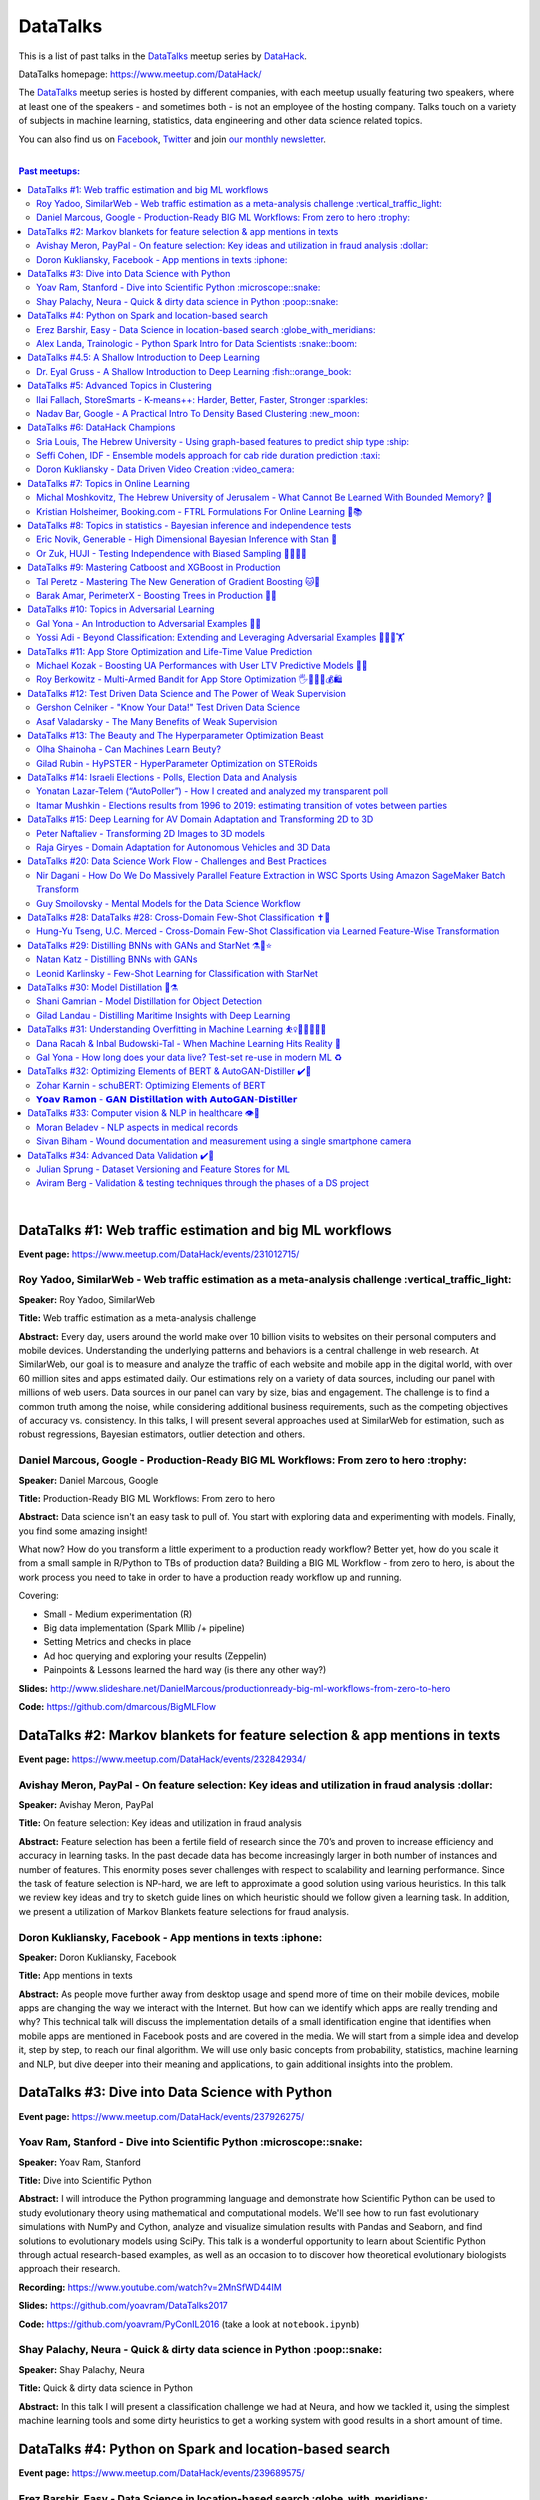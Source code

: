###########
 DataTalks
###########

This is a list of past talks in the `DataTalks
<https://www.meetup.com/DataHack>`_ meetup series by `DataHack
<http://datahack-il.com/>`_.

DataTalks homepage: https://www.meetup.com/DataHack/

The `DataTalks <https://www.meetup.com/DataHack>`_ meetup series is
hosted by different companies, with each meetup usually featuring two
speakers, where at least one of the speakers - and sometimes both - is
not an employee of the hosting company. Talks touch on a variety of
subjects in machine learning, statistics, data engineering and other
data science related topics.

You can also find us on `Facebook
<https://www.facebook.com/datahackil/>`_, `Twitter
<https://twitter.com/DataHackIL/>`_ and join `our monthly newsletter
<https://mailchi.mp/2c67d69eb667/datahack-newsletter>`_.

|

.. contents:: **Past meetups:**

..
   section-numbering:

|

***********************************************************
 DataTalks #1: Web traffic estimation and big ML workflows
***********************************************************

**Event page:** https://www.meetup.com/DataHack/events/231012715/

Roy Yadoo, SimilarWeb - Web traffic estimation as a meta-analysis challenge :vertical_traffic_light:
====================================================================================================

**Speaker:** Roy Yadoo, SimilarWeb

**Title:** Web traffic estimation as a meta-analysis challenge

**Abstract:** Every day, users around the world make over 10 billion
visits to websites on their personal computers and mobile devices.
Understanding the underlying patterns and behaviors is a central
challenge in web research. At SimilarWeb, our goal is to measure and
analyze the traffic of each website and mobile app in the digital world,
with over 60 million sites and apps estimated daily. Our estimations
rely on a variety of data sources, including our panel with millions of
web users. Data sources in our panel can vary by size, bias and
engagement. The challenge is to find a common truth among the noise,
while considering additional business requirements, such as the
competing objectives of accuracy vs. consistency. In this talks, I will
present several approaches used at SimilarWeb for estimation, such as
robust regressions, Bayesian estimators, outlier detection and others.

Daniel Marcous, Google - Production-Ready BIG ML Workflows: From zero to hero :trophy:
======================================================================================

**Speaker:** Daniel Marcous, Google

**Title:** Production-Ready BIG ML Workflows: From zero to hero

**Abstract:** Data science isn't an easy task to pull of. You start with
exploring data and experimenting with models. Finally, you find some
amazing insight!

What now? How do you transform a little experiment to a production ready
workflow? Better yet, how do you scale it from a small sample in
R/Python to TBs of production data? Building a BIG ML Workflow - from
zero to hero, is about the work process you need to take in order to
have a production ready workflow up and running.

Covering:

-  Small - Medium experimentation (R)
-  Big data implementation (Spark Mllib /+ pipeline)
-  Setting Metrics and checks in place
-  Ad hoc querying and exploring your results (Zeppelin)
-  Painpoints & Lessons learned the hard way (is there any other way?)

**Slides:**
http://www.slideshare.net/DanielMarcous/productionready-big-ml-workflows-from-zero-to-hero

**Code:** https://github.com/dmarcous/BigMLFlow

*****************************************************************************
 DataTalks #2: Markov blankets for feature selection & app mentions in texts
*****************************************************************************

**Event page:** https://www.meetup.com/DataHack/events/232842934/

Avishay Meron, PayPal - On feature selection: Key ideas and utilization in fraud analysis :dollar:
==================================================================================================

**Speaker:** Avishay Meron, PayPal

**Title:** On feature selection: Key ideas and utilization in fraud
analysis

**Abstract:** Feature selection has been a fertile field of research
since the 70’s and proven to increase efficiency and accuracy in
learning tasks. In the past decade data has become increasingly larger
in both number of instances and number of features. This enormity poses
sever challenges with respect to scalability and learning performance.
Since the task of feature selection is NP-hard, we are left to
approximate a good solution using various heuristics. In this talk we
review key ideas and try to sketch guide lines on which heuristic should
we follow given a learning task. In addition, we present a utilization
of Markov Blankets feature selections for fraud analysis.

Doron Kukliansky, Facebook - App mentions in texts :iphone:
===========================================================

**Speaker:** Doron Kukliansky, Facebook

**Title:** App mentions in texts

**Abstract:** As people move further away from desktop usage and spend
more of time on their mobile devices, mobile apps are changing the way
we interact with the Internet. But how can we identify which apps are
really trending and why? This technical talk will discuss the
implementation details of a small identification engine that identifies
when mobile apps are mentioned in Facebook posts and are covered in the
media. We will start from a simple idea and develop it, step by step, to
reach our final algorithm. We will use only basic concepts from
probability, statistics, machine learning and NLP, but dive deeper into
their meaning and applications, to gain additional insights into the
problem.

**************************************************
 DataTalks #3: Dive into Data Science with Python
**************************************************

**Event page:** https://www.meetup.com/DataHack/events/237926275/

Yoav Ram, Stanford - Dive into Scientific Python :microscope::snake:
====================================================================

**Speaker:** Yoav Ram, Stanford

**Title:** Dive into Scientific Python

**Abstract:** I will introduce the Python programming language and
demonstrate how Scientific Python can be used to study evolutionary
theory using mathematical and computational models. We'll see how to run
fast evolutionary simulations with NumPy and Cython, analyze and
visualize simulation results with Pandas and Seaborn, and find solutions
to evolutionary models using SciPy. This talk is a wonderful opportunity
to learn about Scientific Python through actual research-based examples,
as well as an occasion to to discover how theoretical evolutionary
biologists approach their research.

**Recording:** https://www.youtube.com/watch?v=2MnSfWD44IM

**Slides:** https://github.com/yoavram/DataTalks2017

**Code:** https://github.com/yoavram/PyConIL2016 (take a look at
``notebook.ipynb``)

Shay Palachy, Neura - Quick & dirty data science in Python :poop::snake:
========================================================================

**Speaker:** Shay Palachy, Neura

**Title:** Quick & dirty data science in Python

**Abstract:** In this talk I will present a classification challenge we
had at Neura, and how we tackled it, using the simplest machine learning
tools and some dirty heuristics to get a working system with good
results in a short amount of time.

*********************************************************
 DataTalks #4: Python on Spark and location-based search
*********************************************************

**Event page:** https://www.meetup.com/DataHack/events/239689575/

Erez Barshir, Easy - Data Science in location-based search :globe_with_meridians:
=================================================================================

**Speaker:** Erez Barshir, Easy

**Title:** Data Science in location-based search

**Abstract:** Local businesses are changing fast. In Israel alone, every
two or three minutes some local business changes substantially
(open/close/changes location). This means that keeping a dataset of
local businesses up-to-date manually is a costly and non-scalable
operation. One important aspect of this problem is trying to determine
whether a local business is permanently closed. We will examine a data
science-based approach to this problem and try to answer some related
and more nuanced questions. We will see some of Easy's engineering, real
data and code and general approach to such issues.

Alex Landa, Trainologic - Python Spark Intro for Data Scientists :snake::boom:
==============================================================================

**Speaker:** Alex Landa, Trainologic

**Title:** Python Spark Intro for Data Scientists

**Abstract:** As a data scientist you need to know how to handle large
data sets, how to clean them, analyze them and get conclusions from
them. Spark is a mandatory tool for that - a distributed computation
engine that enables you to run map-reduce tasks using a friendly Python
(and Scala) API. After this talk you will understand what Spark is and
how to start using it. We will cover Spark architecture and workflow,
understand the usage of RDD and DataFrame APIs and see some hands-on
examples.

**Slides and code:**
http://trainologic.com/python-spark-intro-data-scientists-2/

*********************************************************
 DataTalks #4.5: A Shallow Introduction to Deep Learning
*********************************************************

**Event page:** https://www.meetup.com/DataHack/events/239977617/

Dr. Eyal Gruss - A Shallow Introduction to Deep Learning :fish::orange_book:
============================================================================

**Speaker:** Dr. Eyal Gruss

**Title:** A Shallow Introduction to Deep Learning

**Abstract:** We've partnered with Dr. Eyal Gruss for an introductory
lecture to deep learning, in which he will cover the latest innovations
in Computer Vistion, NLP and other fields. *Note: Unlike most of our
meetups, this is an introductory lecture. It DOES NOT require previous
knowledge. It is not recommended for people with background in deep
learning, but highly recommended for people looking to get into the
field or get an idea of what it's about.*

**Slides:** http://bit.ly/introduction-deep-learning

*********************************************
 DataTalks #5: Advanced Topics in Clustering
*********************************************

**Event page:** https://www.meetup.com/DataHack/events/242507384/

Ilai Fallach, StoreSmarts - K-means++: Harder, Better, Faster, Stronger :sparkles:
==================================================================================

**Speaker:** Ilai Fallach, StoreSmarts

**Title:** K-means++: Harder, Better, Faster, Stronger

**Abstract:** In this talk I will give an overview of center-based
clustering methods, starting from the well known k-center and k-means
methods. These will give the motivation for the k-means++ method, which
extends k-means by making the random initialization of data points more
intelligent. We will show guarantees on convergence and approximation of
the algorithm, and go through the actual proofs.

**Slides:**
https://github.com/DataHackIL/DataTalks/blob/master/DataTalks_5/clustering-intro-center-based.pdf

Nadav Bar, Google - A Practical Intro To Density Based Clustering :new_moon:
============================================================================

**Speaker:** Nadav Bar, Google

**Title:** A Practical Intro To Density Based Clustering

**Abstract:** Although they have received less attention compared to
Centroid-based clustering methods, such as k-means, density based
clustering methods offer some very appealing features for their users,
including the ability to discover the number of clusters automatically,
as well as the detection of clusters of different shapes and sizes. In
this talk, I will present several density-based clustering methods,
starting from the classic DBSCAN method, and moving forward to newer and
more advanced methods. As part of the talk, we will walk through each
algorithm’s inner workings, and we will also see live code examples for
each of the clustering methods.

**Slides:**
https://github.com/DataHackIL/DataTalks/blob/master/DataTalks_5/density_clustering_datahack_meetup.pdf
**Code:** https://github.com/nadavbar/density-based-clustering

**********************************
 DataTalks #6: DataHack Champions
**********************************

Our sixth meetup was hosted by Taboola, and featured cool past projects
done in DataHack.

**Event page:** https://www.meetup.com/DataHack/events/242508298/

Sria Louis, The Hebrew University - Using graph-based features to predict ship type :ship:
==========================================================================================

**Speaker:** Sraia Louis, The Hebrew University of Jerusalem

**Title:** Using graphs to predict ship type according to ship behavior

**Abstract:** Given the behavior of ships such as port visits and
ship-to-ship meetings - we are trying to categorize ship type based on
ship behavior: oil, container, fishing etc. In this talk we will discuss
how engineering new features based on the graph that a ship spans can
capture a ship's behavior and thus improve classification accuracy. We
will present the problem, the mathematical tools and some intuition -
and for the fun we will conclude with failure points (and possible
solutions).

**Video:** https://www.youtube.com/watch?v=xk3Z0zgbS4I

**Slides:**
https://github.com/DataHackIL/DataTalks/blob/master/DataTalks_6/DataTalks_6_Sea_snails.pdf

Seffi Cohen, IDF - Ensemble models approach for cab ride duration prediction :taxi:
===================================================================================

**Speaker:** Seffi Cohen, Chief Data Scientist, IDF

**Title:** A model ensemble approach for cab ride duration prediction

**Abstract:** In this talk I'll share how we attempted to predict a cab
ride duration using various generated features and models, and how we
settled on a model ensemble approach to utilize the advantages of
different models and used it to win the Final challenge of DataHack
2016. I will also talk about ensemble methods, how to choose a model
that will give good results in a short amount of time and how to
engineer and choose good features. Finally, I will share lessons learned
from multiple kaggle competitions and being part of winning teams in
DataHack for two years in a row.

**Video:** https://www.youtube.com/watch?v=8d_9n10s3SQ

**Slides:**
https://github.com/DataHackIL/DataTalks/blob/master/DataTalks_6/datatalks_6-eta_prediction_challenge.pdf

Doron Kukliansky - Data Driven Video Creation :video_camera:
============================================================

**Speaker:** Doron Kukliansky

**Title:** Data Driven Video Creation

**Abstract:** In this talk we will discuss our DataHack project in which
we attempted to generate new episodes of The Simpsons, using data
science tool. We will see the general approach, the data we had, but
more importantly, the data we did not have and how we compensated for
it. We will also deep dive into two technical problems we encountered
during the project and are of general interest:

-  The first is speaker recognition, for which we'll discuss the MFCC
   features and how they can be used for classification.
-  The second is semantic sentence similarity, for which we'll discuss
   the Word Mover's Distance, it's origin and usage.

*(prior familiarity with The Simpsons isn't necessary but is an
advantage)*

**Video:** https://www.youtube.com/watch?v=GwKq3pHkNc0

**Slides:**
https://github.com/DataHackIL/DataTalks/blob/master/DataTalks_6/DataTalks_6-SimPhony.pdf

*****************************************
 DataTalks #7: Topics in Online Learning
*****************************************

Our seventh meetup was hosted by Booking.com, and was focused on online
learning.

**Event page:** https://www.meetup.com/DataHack/events/248628019/

Michal Moshkovitz, The Hebrew University of Jerusalem - What Cannot Be Learned With Bounded Memory? 💾
======================================================================================================

**Speaker:** Michal Moshkovitz, The Hebrew University of Jerusalem

**Title:** What Cannot Be Learned With Bounded Memory?

**Abstract:** How does computational online learning change when one
cannot store all the examples one sees in memory? This question has seen
a burst of interest in the past couple of years, leading to the
surprising theorem that there exist simple concepts (parities) that
require an extraordinary amount of time to learn unless one has quite a
lot of memory. In this work we show that in fact most concepts cannot be
learned without sufficient memory. This subsumes the aforementioned
theorem and implies similar results for other concepts of interest. The
new results follow from a general combinatorial framework that we
developed to prove lower bounds for space bounded learning.

**About the speaker:** Michal Moshkovitz is a Ph.D. student at The
Edmond & Lily Safra Center for Brain Sciences at The Hebrew University
of Jerusalem, Israel. She is researching machine learning inspired by
neuroscience and aided by tools from theoretical computer science and
combinatorics.

**Slides:**
https://github.com/DataHackIL/DataTalks/blob/master/DataTalks_7/DataTalks7-Michal_Moshkovitz-What_Cannot_Be_Learned_With_Bounded_Memory.pdf

Kristian Holsheimer, Booking.com - FTRL Formulations For Online Learning 📱📚
=============================================================================

**Speaker:** Kristian Holsheimer, Booking.com

**Title:** FTRL Formulations For Online Learning

**Abstract:** What do you do when you want to train a machine learning
model on a dataset that doesn't fit in memory? There's been a lot of
attention on scalable machine learning solutions that look very
promising, but require access to a large data cluster. In this talk I'll
present a scalable machine learning solution that works on your own
laptop. In particular, I'll explain how to use online learning as a
scalable technique for (batch) machine learning, with some specific
business applications from Booking.com. I'll also provide some reasoning
and intuition as to why this online learning approach works so well in
settings for which it wasn't originally intended. Along the way, we'll
touch upon an interesting formulation of online learning known as
"Follow The Regularized Leader" (FTRL).

**About the speaker:** Kris is a data scientist at Booking.com with
experience in applied machine learning for advertising and fraud
prevention. Kris' background is in theoretical physics, with a PhD in
string theory from the University of Amsterdam.

**Slides:**
https://github.com/DataHackIL/DataTalks/blob/master/DataTalks_7/DataTalks7-Kristian_Holsheimer-Online_and_out-of-core_learning_with_FTRL.pdf

********************************************************************************
 DataTalks #8: Topics in statistics - Bayesian inference and independence tests
********************************************************************************

Our eigth meetup was hosted by Taboola, and was focused on topics in
statistics.

**Event page:** https://www.meetup.com/DataHack/events/256061145/

Eric Novik, Generable - High Dimensional Bayesian Inference with Stan 🔬
========================================================================

**Speaker:** Eric Novik, Generable

**Title:** High Dimensional Bayesian Inference with Stan

**Abstract:** Big data is everywhere but it takes more than running one
million logistic regressions in parallel to make sense of it. As the
size of datasets increase, we can start modeling the underlying
phenomena with higher and higher precision. As the model complexity
expands, our task of fully characterizing the uncertainty of all the
unknowns becomes exponentially difficult. This problem eluded
statistical computing until recently when we learned how to efficiently
sample from high-dimensional distributions. In this talk, I will
describe the problem posed by Bayesian learning, how it compares to
traditional ML (ML: Machine Learning or Maximum Likelihood), and show
how we use these methods to solve difficult problems clinical research.

**About the speaker:** Eric Novik is an applied statistician and CEO of
Generable. At Generable, Eric is responsible for the strategic
direction, probabilistic modeling, and scope and requirements of the
company's clinical research platform. Prior to Generable, Eric was a
senior data scientist at TIBCO Spotfire where he built statistical
applications for customers in Pharma and Finance sectors. In 2010, Eric
started Risktail, an analytics software company. He has an MA in
Statistics from Columbia University.

**Slides:** TBA

Or Zuk, HUJI - Testing Independence with Biased Sampling 💪👨👨👨
=================================================================

**Speaker:** Or Zuk, The Hebrew University of Jerusalem

**Title:** Testing Independence with Biased Sampling

**Abstract:** Testing for association, or dependency, between pairs of
random variables is a fundamental problem in statistics, and such tests
are performed for many pairs of variables in large scale modern
datasets. In some applications, one needs to test independence of two
random variables X and Y, given observations with known biased sampling.
The biased sampling is formulated using a non-negative weighing function
w(x,y), such that we observe samples from a density proportional to
f_XY(x,y) * w(x,y), and if not dealt with properly, may confound our
tests for dependency in the (unbiased) density f_XY. This problem
generalizes a well known truncation model obtained by taking
w(x,y)=I(x(i) an asymptotic bootstrap-based approach and (ii) an exact
permutation-test with non-uniform sampling of permutations using MCMC.
We show that our test is consistent for important special cases of the
problem, and achieves improved power compared to competing methods.

**About the speaker:** Or Zuk is a faculty member at the department of
statistics at the Hebrew University. He was a visited professor at the
Toyota technical institute in Chicago, did a post doc at Broad institute
and received his Ph.D. in Computer Science and Applied Mathematics from
the Weizmann Institute. His research focuses on statistical and
algorithmic problems arising from genomics applications.

**Slides:** TBA

************************************************************
 DataTalks #9: Mastering Catboost and XGBoost in Production
************************************************************

Our ninth meetup was hosted by PerimeterX, and was focused on gradient
boosted trees.

**Event page:** https://www.meetup.com/DataHack/events/257155216/

Tal Peretz - Mastering The New Generation of Gradient Boosting 🐱🌳
===================================================================

**Speaker:** Tal Peretz

**Title:** Mastering The New Generation of Gradient Boosting

**Abstract:** Gradient Boosted Decision Trees are the hottest ML models
for tabular data. These models have already taken over Kaggle and are
now taking over the industry. In this talk, we are going to explore and
compare XGBoost, LightGBM & the cool kid on the block - Catboost.

**About the speaker:** Tal Peretz is a Data Scientist, Software
Engineer, and a Continuous Learner. You may know him as DataHack 2018
1st prize winner (with his brother). Previously, he founded and lead the
Israeli Air Force Data Science team. Nowadays he is leveraging ML to
fight fraud at simplex.com. Tal also writes for KDnuggets, Towards Data
Science and HackerNoon. You can reach him at talperetz.com

**Video:**
https://www.youtube.com/watch?v=V6nMkUiBdTI&t=0s&index=7&list=PLZYkt7161wELBhCKNMMthhNo61Z2k8xtu

**Slides:** TBA

**More details:**
https://talperetz.github.io/Tal-Peretz/mastering_the_new_generation_of_gradient_boosting/mastering_the_new_generation_of_gradient_boosting.html

Barak Amar, PerimeterX - Boosting Trees in Production 🚀🌳
==========================================================

**Speaker:** Barak Amar, PerimeterX

**Title:** Boosting Trees in Production

**Abstract:** Boosted trees is one of the most useful and common
techniques for predictive modeling, and it is used by many of our
models.

When developing a new model, we go through many iterations of research
and production and thus we had to find a way to effectively propagate
changes from the research to the production pipeline. Generally, we can
classify these changes into one of two types: feature-engineering
changes (i.e. features pre-processing logic) and model topology changes
(e.g. tree depth, number of trees, etc.). Our goal was to achieve a
simple architecture that would allow us to propagate these changes
without the need to write additional production side code.

This presentation will introduce the main solutions and approaches that
are in use by the community today, together with their advantages and
disadvantages. We will also present the actual solution implemented in
our production flow together with some important best-practices learnt
the hard way.

**About the speaker:** Barak Amar is a software architect at PerimeterX.

**Video:**
https://www.youtube.com/watch?v=AVhcVraKXis&index=7&list=PLZYkt7161wELBhCKNMMthhNo61Z2k8xtu

**Slides:**
https://github.com/DataHackIL/DataTalks/blob/master/DataTalks_9/Boosting%20Trees%20in%20Production%20-%20DataTalks%20%239%20Meetup%202019-01-22.pdf

***********************************************
 DataTalks #10: Topics in Adversarial Learning
***********************************************

Our tenth meetup was hosted by Oracle Data Cloud, and was focused on
adversarial learning.

**Event page:** https://www.meetup.com/DataHack/events/258554649/

Gal Yona - An Introduction to Adversarial Examples 🔫📌
=======================================================

**Speaker:** Gal Yona

**Title:** An Introduction to Adversarial Examples

**Abstract:** It has recently been established that neural networks are
extremely vulnerable to adversarial attacks. These are adversarially
chosen inputs, which - despite being almost indistinguishable from
natural data (to a human observer) - can easily fool the network into
wrong (even silly) predictions. What could explain the vulnerability of
DL to such attacks? And most importantly, can networks be trained to
withstand them?

In this talk, I will give a general, high-level introduction to this
exciting field of research. We will emphasize the fact that the current
solutions are in fact a particular instantiation of Adversarial
Learning, a general formulation that can be incredibly useful even
without the threat of real-life adversaries.

**About the speaker:** Gal Yona is a Ph.D. student at the Weizmann
Institute of Science. Her research is focused on the concerns and
implications involved with deploying algorithmic (particularly, machine
learning) tools in high-stakes environments. In particular, she works on
addressing issues of fairness and non-discrimination, interpretability
and robustness from a computational perspective.

**Video:**
https://www.youtube.com/watch?v=Z9D87D_zkOA&list=PLZYkt7161wELBhCKNMMthhNo61Z2k8xtu&index=11&t=10s

**Slides:**
https://github.com/DataHackIL/DataTalks/blob/master/DataTalks_10/DataTalks%2010%20-%20Gal%20Yona%20-%20A%20Brief%20Introduction%20to%20Adversarial%20Examples.pdf

Yossi Adi - Beyond Classification: Extending and Leveraging Adversarial Examples 🤸🏽‍♀️🏋
===============================================================================================

**Speaker:** Yossi Adi

**Title:** Beyond Classification: Extending and Leveraging Adversarial
Examples

**Abstract:** In this talk, I'll focus on three main topics: (i)
generating adversarial examples for structured tasks; (ii) defenses
against adversarial examples and the detection of such; (iii) the use of
adversarial examples for our own good. First, I'll describe Houdini, a
novel flexible approach for generating adversarial examples specifically
tailored for the final measure of performance of the task, considered be
it combinatorial and non-decomposable. I'll demonstrate how Houdini can
be applied to a range of applications such as speech recognition,
speaker verification, pose estimation and semantic segmentation. Next,
in the context of defenses against adversarial examples, I'll present
several approaches for defending against adversarial examples and
detecting adversarial attacks by investigating the network's behavior
only. Lastly, I'll suggest few ideas on how can one use this weakness of
neural networks for his own benefit.

**About the speaker:** Yossi Adi is a Ph.D. candidate at Bar-Ilan
University, in the Machine Learning for Speech and Language Processing
Laboratory under the supervision of Prof. Joseph Keshet. He received an
M.Sc. degree from Bar-Ilan University in 2015. His research spans both
core machine learning methods and their security aspects, concentrating
on speech recognition, speech and audio processing, and sequential
tasks. Mr. Adi is also the drummer and founder of Lucille Crew - an
international groove collective, fusing elements of Hip-Hop, Funk &
Soul.

**Video:** https://youtu.be/42Zt58IqjuY

**Slides:**
https://github.com/DataHackIL/DataTalks/blob/master/DataTalks_10/DataTalks%2010%20-%20Yossi%20Adi%20-%20Beyond%20Classification-%20Extending%20and%20%20Leveraging%20Adversarial%20Examples.pdf

**********************************************************************
 DataTalks #11: App Store Optimization and Life-Time Value Prediction
**********************************************************************

Our eleventh meetup was hosted by Playstudios Israel and StoreMaven, and
explored how two companies are using data science to perform App Store
optimization and Life-Time Value prediction.

**Event page:** https://www.meetup.com/DataHack/events/262090862/

Michael Kozak - Boosting UA Performances with User LTV Predictive Models 💉📱
=============================================================================

**Speaker:** Michael Kozak

**Title:** Boosting UA Performances with User LTV Predictive Models

**Abstract:** Predicting users' Life-Time Value (LTV) is a highly
required demand across the marketing domain. An accurate model yields
better optimization by smartly allocating budget between ad network,
shortening the recoup period and reducing risk in investment. A
challenge in this context is that marketing managers need to know where
the winds blow very early in the business unit's lifetime to make
decisions. Gaming companies encounter yet another challenge as social
games traditionally have low paying rate, which makes the data-set
imbalanced. How can we predict our users' behavior, based solely on
their first few days in the app?

In this talk, I will go through the benefits on building your LTV model
on the user level, what components this LTV model has, how to test your
model performance, and finally, how you can exploit the LTV model into
other domains in your business.

**About the speaker:** Michael Kozak holds a Bachelor's degree in
Industrial Engineering and a Master's degree in Statistics. He focuses
his entire work in the Playstudios' UA team, creating predictive models
to assist the day-to-day UA activity.

**Video:** TBA

**Slides:**
https://github.com/DataHackIL/DataTalks/blob/master/DataTalks_11/Michael%20Kozak%2C%20Playstudios%20-%20Boosting%20UA%20Performance%20with%20User%20LTV%20Predictive%20Models.pdf

Roy Berkowitz - Multi-Armed Bandit for App Store Optimization 🖐🖖👋🔫💰🛍
===========================================================================

**Speaker:** Roy Berkowitz

**Title:** Multi-Armed Bandit for App Store Optimization

**Abstract:** The transition from web to mobile has mobile app
developers faced with numerous challenges in creating sustainable
growth. While on the web all traffic goes through the website, where
tools such as Google Analytics for intelligence and A/B testing through
Optimize, provide many insights, these simply don’t exist for mobile.

With the App Store acting as a gateway, where 100% of users have to pass
through to download an app, your App Store presence is becoming
essentially your new “homepage”, hugely impacting your business success.
Understanding a user’s behavior is what will enable marketers and UA
teams to crack the marketing challenge that comes with the App Store
environment. The key to unlocking this challenge lies in implementing a
solution that creates usable data insights that can then be implemented.

That is the challenge that StoreMaven tackled. By inventing a solution
that enables the market to analyze and test their app store, StoreMaven
is transforming the way top app developers like Facebook, Zynga, Uber,
and Warner Brothers optimize their app’s marketing performance and
answering the question: How do we test our app store to gain insights
that lead us to concrete, easily implemented results. In this talk, I am
going to present how StoreMaven’s proprietary algorithm StoreIQ works to
find the best variation in multi variable testing on the App Store. The
algorithm, based on “Multi-Armed-Bandit” concepts, continuously evolves
using billions of App Store engagement observations to ensure accuracy.

**About the speaker:** As the Director of Data at StoreMaven, Roy
focuses on leveraging data to enable informed decision making and is
passionate about hacking data problems to optimize the mobile growth
world.

**Video:** TBA

**Slides:**
https://github.com/DataHackIL/DataTalks/blob/master/DataTalks_11/StoreIQ%20-%20The%20Multi-Armed%20Bandit%20for%20App%20Store%20Optimization%20by%20StoreMaven.pdf

***************************************************************************
 DataTalks #12: Test Driven Data Science and The Power of Weak Supervision
***************************************************************************

Our 12th meetup was hosted by Check Point and explored how spending more
time with your data can drive the creation of better models -- even with
no supervised signal at all!

**Event page:** https://www.meetup.com/DataHack/events/263386803/

Gershon Celniker - "Know Your Data!" Test Driven Data Science
=============================================================

**Speaker:** Gershon Celniker

**Title:** "Know Your Data!" Test Driven Data Science

**Abstract:** Knowing Your Data is a crucial factor for Machine
learning. We all familiar with the term Garbage in, Garbage out (or GIGO
for short) originated in the statistics and data science fields to
illustrate the fact that the quality of the output received from a ML
model depends greatly on the quality of the information that was input.
If your data is not valid or accurate, your results are worthless.
“Garbage data” can be data that is simply filled with errors, outliers,
missing values and artifacts but it can also be data that doesn't have
any applicability.

The solution is to take out your data trash! by spending less time on
“fit/predict” but spending more time on crunching and validating the
input data to ensure that the right sort of data goes into the model. In
this talk I will tackle this problem of data integrity for Machine
learning purposes. I will go over some highly recommended data-driven
methodologies and best practices to ensure the quality of the training
data for ML modeling. I will present several use-cases from my
experience demonstrating the simplest artifacts in data to the more
complex and promiscuous ones.

**About the speaker:** Gershon Celniker is a Data Science manager at
Check Point, previously a Principal Data Scientist at Verint and Chief
Data Scientist at Wiser. He holds a B.Sc from Technion Institute and a
MSc from Hebrew University in Bioinformatics. Currently his main areas
of research interest lie in the design of ML and NLP algorithms and
their applications in Cybersecurity.

**Video:** TBA

**Slides:** TBA

Asaf Valadarsky - The Many Benefits of Weak Supervision
=======================================================

**Speaker:** Asaf Valadarsky

**Title:** The Many Benefits of Weak Supervision

**Abstract:** Today, running ML workloads have a hidden cost which we
all know too well - the cost of gaining access to (preferably high
quality) tagged data. For a given classification task, if we really
think about it, most of the time we have a heuristic (or several of
those) which usually "hits the mark" most of the time -- doctors have a
fairly good sense about tumors, keywords in website usually indicate
strongly on its content, and hearing a car suddenly break usually means
that there is something wrong on the road. What if we could leverage
these heuristics to create tagged data? and even more so, what if we
could use these heuristics to actually train classifiers without the
need of any tagged data at all?

In this talk I will tell you about a new paradigm called "weak
supervision" (or "data programming"), allowing you to transform
heuristics, in the form of decision functions (be them noisy or even
from external sources), into strong classifiers -- thus accelerating
research, enabling rapid prototyping, and allowing to match the
performance of state-of-the-art models without the need of any tagged
data. Besides classical classification, I will also showcase additional
interesting use-cases, from bootstrapping chatbots to the automatic
design of data-augmentation pipelines.

**About the speaker:** Asaf is currently the lead data-scientist at
otonomo where he spends most of his days extracting meaningful insights
from car data. He holds a PhD in CS from the Hebrew University.

**Video:** TBA

**Slides:**
https://github.com/DataHackIL/DataTalks/blob/master/DataTalks_12/The%20Many%20Benefits%20of%20Weak%20Supervision.pdf

*********************************************************************
 DataTalks #13: The Beauty and The Hyperparameter Optimization Beast
*********************************************************************

Our 13th meetup was hosted by Wix.com and shared the long journey of
discovering an optimal solution for visual beauty evaluation, and gave a
sneak peak into a new and innovative package to tune hyperparameters.

**Event page:** https://www.meetup.com/DataHack/events/264038866/

Olha Shainoha - Can Machines Learn Beuty?
=========================================

**Speaker:** Olha Shainoha

**Title:** Can Machines Learn Beuty?

**Abstract:** How can we objectify beauty? Asking whether an image is
beautiful, or how beautiful it is, will probably revoke different
responses from different individuals. “Beauty is in the eye of the
beholder”, it’s a subjective thing. So, is it possible to teach a
machine to make this decision if we humans fail to agree? My answer is -
yes. In this talk, I’ll share our journey of discovering an optimal
solution for visual beauty evaluation. The transition from Domain
experts to Crowdsourcing, from Likert scale to Pairwise comparison, from
Ranking to Binary labels, and introduce the final framework we developed
based on the acquired knowledge.

**About the speaker:** TBA

**Video:** TBA

**Slides:**
https://github.com/DataHackIL/DataTalks/blob/master/DataTalks_13/Learning_Beauty.pdf

Gilad Rubin - HyPSTER - HyperParameter Optimization on STERoids
===============================================================

**Speaker:** Gilad Rubin

**Title:** HyPSTER - HyperParameter Optimization on STERoids

**Abstract:** You're a good Data Scientist. You know that you need to
work on your data - gathering, exploring, cleaning, processing &
validating it. Often times, the best way to evaluate your work is by
constructing an ML Pipeline and checking how it performs on various
metrics. Since Data Science is in its nature an experimental and
iterative process - we need to ask ourselves: How can we choose a proper
ML Pipeline efficiently to allow for rapid and continuous improvement on
our projects?

What if I told you there was a way to find a simple and accurate ML
Pipeline using just a few lines of code with blazing fast performance?
Well, dream no more.

Introducing HyPSTER - HyperParameter Optimization on STERoids

HyPSTER is a brand new Python package built on top of Optuna (an awesome
Hyperparameter Optimization framework) that helps you find compact and
accurate ML Pipelines while staying light and efficient. HyPSTER uses
state of the art algorithms for sampling hyperparameters (e.g. TPE,
CMA-ES) and pruning unpromising trials (e.g. Asynchronous Successive
Halving), combined with cross-validated early stopping and adaptive
learning rates, all packed up in a simple sklearn API that allows for
automatic Preprocessing pipeline selection and supports your favorite ML
packages (e.g. XGBoost, LightGBM, CatBoost, SGDClassifier) out of the
box. And yes, it supports multi CPU/GPU training.

In this talk, I will try to explain the internals of the package and
demonstrate its power and simplicity using real-world datasets.

**About the speaker:** Gilad is a data-scientist.

**Video:** TBA

**Slides:**
https://github.com/DataHackIL/DataTalks/blob/master/DataTalks_13/HyPSTER.pdf

**********************************************************************
 DataTalks #14: Israeli Elections - Polls, Election Data and Analysis
**********************************************************************

Our 14th meetup was hosted by Oracle Data Cloud and provided an
opportunity to have a glimpse at two fascinating projects which examine
past data from Israeli elections!

**Event page:** https://www.meetup.com/DataHack/events/264102560/

Yonatan Lazar-Telem (“AutoPoller”) - How I created and analyzed my transparent poll
===================================================================================

**Speaker:** Yonatan Lazar-Telem

**Title:** How I created and analyzed my transparent poll

**Abstract:** The results of the “Transparent Poll” and its complete
data, which was gathered with the help of crowdfunding, were published
in April 2019. This data provides a glimpse into the hidden aspects of
the polling industry. In this talk, I will present the findings and the
questions that arise with regard to the polls that are published in the
mainstream media. You are invited to review the “Transparent Poll” data
using this link: http://bit.ly/transpolldata

**About the speaker:** Yonatan Lazar-Telem is a data scientist at
Mobileye and holds an M.Sc in Statistics from the Hebrew University.
Founder of the "AutoPoller" project, which encourages a critical reading
of surveys.

**Video:**
https://www.youtube.com/watch?v=v5W0GDIr-EI&list=PLZYkt7161wELBhCKNMMthhNo61Z2k8xtu&index=16&t=15s

**Links:** https://shkifut.info/2019/03/transparentpolls/
https://www.facebook.com/AutoPoller/

Itamar Mushkin - Elections results from 1996 to 2019: estimating transition of votes between parties
====================================================================================================

**Speaker:** Itamar Mushkin

**Title:** Elections results from 1996 to 2019: estimating transition of
votes between parties

**Abstract:** We can learn from each parliamentary elections cycle which
party gained or lost power (in terms of seats in parliament), but we
cannot directly observe transitions between parties. Nevertheless, using
the complete voting data gathered in each cycle, we can construct a
simple model to answer this and other questions. In this talk, I will
present the underlying model for the transition of votes between
parties, its estimations, and the resulting insights. If time permits, I
will present additional results from a data-driven analysis of the
election outcomes, such as political clusters that emerge from the data.
You are invited to review the elections dataset and kernels using this
link: https://www.kaggle.com/itamarmushkin/israeli-elections-2015-2013

**About the speaker:** Itamar Muskhin is a machine learning developer at
Precognize, and formerly an Operations Research Analyst at the IAF. He
holds a B.Sc and an M.Sc in Physics from the Hebrew University. Likes
wrangling data and talking politics, and finds it very time-saving to do
both at the same time.

**Video:**
https://www.youtube.com/watch?v=CX466Xamlvk&list=PLZYkt7161wELBhCKNMMthhNo61Z2k8xtu&index=17&t=1s

*********************************************************************************
 DataTalks #15: Deep Learning for AV Domain Adaptation and Transforming 2D to 3D
*********************************************************************************

Our 15th meetup was hosted by Innoviz and explored the power of 3D
models - be it in autonomous vehicles or how you can generate such
models from 2D images!

**Event page:** https://www.meetup.com/DataHack/events/264285462/

Peter Naftaliev - Transforming 2D Images to 3D models
=====================================================

**Speaker:** Peter Naftaliev

**Title:** Transforming 2D Images to 3D models

**Abstract:** Technological advances in artificial intelligence allow to
take photos of real life objects and automatically create 3D models out
of them. This is going to change the way a 3D designer works, allowing
for much more efficiency and time saving.

In this talk I will present a new neural network which takes as input a
2D image and automatically a 3D model, using an encoding-decoding
architecture. A ResNet based encoder is trained to encode the image into
a z-vector with inherent 3D features and a decoder which is actually a
boolean classifier is trained to create a 3D model from the z-vector.
The reconstruction can happen in any voxel resolution, without
retraining the network. Also we will discuss some of the challenges with
3D modelling and ML, we will present cool implementations of ML in the
visualization, texture analysis, 3D modeling and other relevant
subjects.

**About the speaker:** BSc statistics and operational research. In his
previous startup – LipSight – Lipreading software to transcribe
voiceless video. Currently runs a ML consultancy and projects group.
Part of his work is around creating technologies for 3D modelling using
machine learning.

Raja Giryes - Domain Adaptation for Autonomous Vehicles and 3D Data
===================================================================

**Speaker:** Raja Giryes

**Title:** Domain Adaptation for Autonomous Vehicles and 3D Data

**Abstract:** In this talk, we will survey recent developments in domain
adaptation and transfer learning for neural networks training. In
particular, we will focus on their usage with 3D and autonomous driving
data, where less annotated data is available and therefore they are of
great importance.

**About the speaker:** Raja Giryes is a senior lecturer in the school of
electrical engineering at Tel Aviv University. His research interests
lie at the intersection between signal and image processing and machine
learning, and in particular, in deep learning, inverse problems, sparse
representations, and signal and image modeling. He serves as a
consultant in various high-tech companies including Innoviz
technologies.

***********************************************************************
 DataTalks #20: Data Science Work Flow - Challenges and Best Practices
***********************************************************************

Our 20th meetup was hosted by Amazon AWS and explored best practices in
data science!

**Event page:** https://www.meetup.com/DataHack/events/267907543/

Nir Dagani - How Do We Do Massively Parallel Feature Extraction in WSC Sports Using Amazon SageMaker Batch Transform
====================================================================================================================

**Speaker:** Nir Dagani, WSC Sports

**Title:** How Do We Do Massively Parallel Feature Extraction in WSC
Sports Using Amazon SageMaker Batch Transform

**Abstract:** WSC Sports’ AI driven platform analyzes live sports
broadcasts, identifies each and every event that occurs in the game,
creates customized short-form video content and publishes to any digital
platform. We’ll review WSC research team challenges and workflow. We’ll
dive deep into the system we’ve recently built for running massively
parallel feature extraction over 10’s of thousands of video clips using
DNN. How it reduced feature extraction time from a week to The solutions
is based on Amazon SageMaker Batch Transform and docker containers.

Guy Smoilovsky - Mental Models for the Data Science Workflow
============================================================

**Speaker:** Guy Smoilovsky, DAGsHub

**Title:** Mental Models for the Data Science Workflow

**Abstract:** The "correct" data science workflow is a work in progress.
There are many technical problems, not all of which have good tools yet.
To make things more complicated, the number of services and tools is
exploding rapidly, and extracting a coherent picture is difficult. It's
a jungle out there.

At DAGsHub, we've interviewed data scientists, team leads, data
engineers, and CTOs from over 100 companies in Israel and abroad, trying
to get to the bottom of the workflow problems and the solutions people
come up with. In this talk, we'd like to share:

-  The common patterns we found
-  More unique patterns, and how these divergences are closely linked to
   the type of problem you're trying to solve
-  How data science is different from software development
-  An overview of the popular tools for various parts of the workflow
-  Useful techniques and ideas
-  Effective collaboration with experiment tracking, reproducibility
-  A case for better open source data science
-  Memes, dog GIFs, etc.

**Video:** https://www.youtube.com/watch?v=Nf8DvXacI1k (not from out
meetup, but the same talk)

************************************************************************
 DataTalks #28: DataTalks #28: Cross-Domain Few-Shot Classification ✝️🔫
************************************************************************

Our 27th DataTalks meetup was held online and hosted U.C. Merced Ph.D.
student Hung-Yu Tseng, who presented his ICLR 2020 Spotlight paper on
Cross-Domain Few-Shot Classification via Learned Feature-Wise
Transformation

**Event page:** https://www.meetup.com/DataHack/events/271327325/

Hung-Yu Tseng, U.C. Merced - Cross-Domain Few-Shot Classification via Learned Feature-Wise Transformation
=========================================================================================================

**Speaker:** Hung-Yu Tseng, U.C. Merced

**Title:** Cross-Domain Few-Shot Classification via Learned Feature-Wise
Transformation

**Abstract:** Few-shot classification aims to recognise novel categories
with only few labeled images in each class. Existing metric-based
few-shot classification algorithms predict categories by comparing the
feature embeddings of query images with those from a few labeled images
(support examples) using a learned metric function. While promising
performance has been demonstrated, these methods often fail to
generalize to unseen domains due to large discrepancy of the feature
distribution across domains. In this work, we address the problem of
few-shot classification under domain shifts for metric-based methods.

Our core idea is to use feature-wise transformation layers for
augmenting the image features using affine transforms to simulate
various feature distributions under different domains in the training
stage. To capture variations of the feature distributions under
different domains, we further apply a learning-to-learn approach to
search for the hyper-parameters of the feature-wise transformation
layers. We conduct extensive experiments and ablation studies under the
domain generalization setting using five few-shot classification
datasets: mini-ImageNet, CUB, Cars, Places, and Plantae.

Experimental results demonstrate that the proposed feature-wise
transformation layer is applicable to various metric-based models, and
provides consistent improvements on the few-shot classification
performance under domain shift.

**Paper link:** https://arxiv.org/abs/2001.08735

**About the speaker:** Hung-Yu Tseng is a 3-rd year Ph.D. student in the
Vision and Learning Lab at U.C. Merced, advised by Prof. Ming-Hsuan
Yang.

**Video:** https://www.youtube.com/watch?v=2-ZY4rAw6gg&t=3s

*************************************************************
 DataTalks #29: Distilling BNNs with GANs and StarNet ⚗️🔫⭐️
*************************************************************

Our 29th DataTalks meetup was held online and featured talks on
distilling BNNs with GANs and StarNet.

**Event page:** https://www.meetup.com/DataHack/events/271491125/

Natan Katz - Distilling BNNs with GANs
======================================

**Speaker:** Natan Katz, NICE

**Title:** Distilling BNNs with GANs

**Abstract:** In this talk I will go over an interesting ICML 2018 paper
that proposes a framework for distilling BNNs using GANs:

Bayesian neural networks (BNNs) allow us to reason about uncertainty in
a principled way. Stochastic Gradient Langevin Dynamics (SGLD) enables
efficient BNN learning by drawing samples from the BNN posterior using
mini-batches. However, SGLD and its extensions require storage of many
copies of the model parameters, a potentially prohibitive cost,
especially for large neural networks.

We propose a framework, Adversarial Posterior Distillation, to distill
the SGLD samples using a Generative Adversarial Network (GAN). At
test-time, samples are generated by the GAN. We show that this
distillation framework incurs no loss in performance on recent BNN
applications including anomaly detection, active learning, and defense
against adversarial attacks.

By construction, our framework not only distills the Bayesian predictive
distribution, but the posterior itself. This allows one to compute
quantities such as the approximate model variance, which is useful in
downstream tasks. To our knowledge, these are the first results applying
MCMC-based BNNs to the aforementioned downstream applications.

**Paper link:** https://arxiv.org/abs/1806.10317

**About the speaker:** Natan is a Principal Researcher and Research
Leader at NICE. He has over 15 years of experience as an algorithm
researcher, data scientist, and a research leader in a variety of
domains such as: Speech, NLP, quantitative analysis and risks.

**Video:** TBA

**Slides:** `Natan Katz - Distilling BNNs with GANs.pptx
<https://github.com/DataHackIL/DataTalks/blob/master/DataTalks_29/%F0%9D%97%A1%F0%9D%97%AE%F0%9D%98%81%F0%9D%97%AE%F0%9D%97%BB%20%F0%9D%97%9E%F0%9D%97%AE%F0%9D%98%81%F0%9D%98%87%20-%20%F0%9D%97%97%F0%9D%97%B6%F0%9D%98%80%F0%9D%98%81%F0%9D%97%B6%F0%9D%97%B9%F0%9D%97%B9%F0%9D%97%B6%F0%9D%97%BB%F0%9D%97%B4%20%F0%9D%97%95%F0%9D%97%A1%F0%9D%97%A1%F0%9D%98%80%20%F0%9D%98%84%F0%9D%97%B6%F0%9D%98%81%F0%9D%97%B5%20%F0%9D%97%9A%F0%9D%97%94%F0%9D%97%A1%F0%9D%98%80.pptx?raw=true>`_

Leonid Karlinsky - Few-Shot Learning for Classification with StarNet
====================================================================

**Speaker:** Leonid Karlinsky, IBM

**Title:** Few-Shot Learning for Classification with StarNet

**Abstract:** Few-shot learning for classification has advanced
significantly in recent years. Yet, these approaches rarely provide
interpretability related to their decisions or localization of objects
in the scene. In this paper, we introduce StarNet, featuring an
end-to-end differentiable non-parametric star-model classification head.
Through this head, the backbone is meta-trained using only image-level
labels to produce good features for classifying previously unseen
categories of few-shot test tasks using a star-model that geometrically
matches between the query and support images. This also results in
localization of corresponding object instances (on the query and best
matching support images), providing plausible explanations for StarNet’s
class predictions.

We evaluate StarNet on multiple few-shot classification benchmarks
attaining significant gains on CUB and ImageNetLOC-FS. In addition, we
test the proposed approach on the previously unexplored and challenging
task of Weakly Supervised Few-Shot Object Detection (WS-FSOD), obtaining
significant improvements over the baselines.

**Paper link:** https://arxiv.org/abs/2003.06798

**About the speaker:** Leonid Karlinsky leads the CV & DL research team
in the Computer Vision and Augmented Reality (CVAR) group @ IBM Research
AI. His recent research is in the areas of few-shot learning with
specific focus on object detection, metric learning, and example
synthesis methods. He received his PhD degree at the Weizmann Institute
of Science, supervised by Prof. Shimon Ullman.

**Video:** TBA

**Slides:** `Leonid Karlinsky - Few-Shot Learning for Classification
with StarNet.pptx
<https://github.com/DataHackIL/DataTalks/blob/master/DataTalks_29/Leonid%20Karlinsky%20-%20Few-Shot%20Learning%20for%20Classification%20with%20StarNet.pptx?raw=true>`_

***************************************
 DataTalks #30: Model Distillation 🧠⚗️
***************************************

Our 30th DataTalks meetup was held online in cooperation with Windward,
and was focused on model distillation.

**Event page:** https://www.meetup.com/DataHack/events/271479686/

Shani Gamrian - Model Distillation for Object Detection
=======================================================

**Speaker:** Shani Gamrian, Brodman17

**Title:** Model Distillation for Object Detection

**Abstract:** WObject Detection networks are commonly used on many
applications and products nowadays and are capable of achieving very
high performances in different real-life scenarios. However, when
implementing these networks on limited resources, real-time solutions
are required.

Model Distillation refers to the idea of model compression by teaching a
smaller network, how to behave using a bigger, pre-trained network.
There are two types of knowledge representations that can be transferred
from teacher to student. The first is knowledge from direct outputs
(also known as Knowledge Distillation) and the second is knowledge
transferred from intermediate layers. In this talk, we will discuss the
ideas and approaches of both types and the differences between them. We
will also cover recent distillation works and solutions designed
specifically for object detection networks such as SSD and FPN that show
significant improvement of the results.

**Paper link:** https://arxiv.org/abs/1906.03609

**About the speakers:** Shani is an Applied Machine Learning and
Computer Vision researcher at Brodmann17.

**Video:** https://www.youtube.com/watch?v=V9m9TMfWyyw

Gilad Landau - Distilling Maritime Insights with Deep Learning
==============================================================

**Speaker:** Gilad Landau, Windward

**Title:** Distilling Maritime Insights with Deep Learning

**Abstract:** I will present Windward's process of developing and
deploying a deep learning pipeline in the maritime domain. The lecture
will focus on the real-world challenges of training a deep learning
model with a small amount of labeled data by utilizing distillation and
active learning techniques.

**Paper links:** https://arxiv.org/abs/1503.02531
https://arxiv.org/abs/1711.00941 https://arxiv.org/abs/1609.03499

**About the speaker:** Gilad is a Technologist and a Senior Data
Scientist Windward. He is enthusiastic about creating real business
value with Deep Learning.

**Video:** https://www.youtube.com/watch?v=V9m9TMfWyyw

******************************************************************************************
 DataTalks #31: Understanding Overfitting in Machine Learning ⛹️‍♀️🤾‍♂️🤽‍♀️🧠
******************************************************************************************

Our 31st DataTalks meetup was held online and focused on overfitting in
machine learning.

**Event page:** https://www.meetup.com/DataHack/events/271665712/

Dana Racah & Inbal Budowski-Tal - When Machine Learning Hits Reality 🧱
========================================================================

**Speaker:** 𝗗𝗮𝗻𝗮 𝗥𝗮𝗰𝗮𝗵 𝗮𝗻𝗱 𝗜𝗻𝗯𝗮𝗹 𝗕𝘂𝗱𝗼𝘄𝘀𝗸𝗶-𝗧𝗮𝗹, EverCompliant

**Title:** 𝗪𝗵𝗲𝗻 𝗠𝗮𝗰𝗵𝗶𝗻𝗲 𝗟𝗲𝗮𝗿𝗻𝗶𝗻𝗴 𝗛𝗶𝘁𝘀 𝗥𝗲𝗮𝗹𝗶𝘁𝘆 🧱

**Abstract:** We did everything by the book.

We divided our dataset into train-test-validation. We checked the
learning-curve to make sure the model is not overfitted. We gathered
another large dataset and tested the model against it, for final
validation of the model's performances. And yet, after deploying to
production, the model's performances were much lower than what we
measured. Why, oh why??? 😱😭

In this talk, we will explain what went wrong, and explain how we test
our models now, as a result of this experience.

**About the speakers:** Inbal is the Director of AI at EverCompliant.
Dana is a data scientist at EverCompliant.

**Video:** https://www.youtube.com/watch?v=ENqJG0NAj1s

Gal Yona - How long does your data live? Test-set re-use in modern ML ♻️
========================================================================

**Speaker:** Gal Yona, Weizmann Institute of Science

**Title:** How long does your data live? Test-set re-use in modern ML ♻️

**Abstract:** In modern ML the community typically continuously
evaluates models on the same data-sets, often with the same train-test
splits. This creates a feedback loop, as future models now implicitly
depend on the test sets. This adaptive setting, in which models are not
independent of the test set they are evaluated on, enjoys exponentially
worse generalization guarantees than the non-adaptive setting. This
raises suspicion regarding the statistical validity of our results, and
recent progress in general: Are we still making progress on the
underlying tasks, or have we simply “exhausted” our existing datasets?
More generally, how long does data “live” in modern ML applications?

In this talk I will discuss two recent clever attempts to answer the
above questions, as well as their (somewhat surprising, given the above
backdrop) findings. The first approach uses replication studies of
common vision benchmarks and the second conducts a meta-analysis of
overfitting on Kaggle competitions. We’ll conclude by highlighting
practical takeaways this line of work may suggest for increasing the
longevity of ML benchmarks in your organizational workflow.

**Paper links:** http://proceedings.mlr.press/v97/recht19a/recht19a.pdf
http://papers.neurips.cc/paper/9117-a-meta-analysis-of-overfitting-in-machine-learning.pdf

**About the speaker:** Gal is a Computer Science Ph.D student in the
Weizmann Institute of Science.

**Video:** https://www.youtube.com/watch?v=ENqJG0NAj1s

********************************************************************
 DataTalks #32: Optimizing Elements of BERT & AutoGAN-Distiller ✔️🧠
********************************************************************

Our 32nd DataTalks meetup was held online and focused on optimizing and
distilling neural networks.

**Event page:** https://www.meetup.com/DataHack/events/271942499/

Zohar Karnin - schuBERT: Optimizing Elements of BERT
====================================================

**Speaker:** Zohar Karnin, Principal Applied Scientist at AWS

**Title:** schuBERT: Optimizing Elements of BERT

**Abstract:** Transformers have gradually become a key component for
many state-of-the-art natural language representation models. The recent
transformer based model BERT, achieved state-of-the-art results on
various natural language processing tasks, including GLUE, SQuAD v1.1,
and SQuAD v2.0. This model however is computationally prohibitive and
has a huge number of parameters.

In this work we revisit the architecture choices of BERT in efforts to
obtain a lighter model. We focus on reducing the number of parameters
yet our methods can be applied towards other objectives such FLOPs or
latency.

We show that much efficient light models can be obtained by reducing
algorithmically chosen correct architecture design dimensions rather
than the common choice reducing the number of Transformer encoder
layers. In particular, our methods uncovers the usefulness of a
non-standard design choice for multi-head attention layers making them
much more efficient. By applying our findings, our schuBERT gives 6.6%
higher average accuracy on GLUE and SQuAD datasets as compared to BERT
with three encoder layers while having the same number of parameters.

**𝗣𝗮𝗽𝗲𝗿 𝗹𝗶𝗻𝗸:** https://www.aclweb.org/anthology/2020.acl-main.250.pdf

**About the speaker:** Zohar Karnin received his Ph.D in computer
science from the Technion, Israel Institute of Technology at 2011. His
research interests are in the area of large scale and online machine
learning algorithms. He is currently a Principal Scientist in Amazon AWS
AI leading the science for multiple efforts in SageMaker, an environment
for machine learning development.

**Video:** https://www.youtube.com/watch?v=qtR9F4zWVMY

𝗬𝗼𝗮𝘃 𝗥𝗮𝗺𝗼𝗻 - 𝗚𝗔𝗡 𝗗𝗶𝘀𝘁𝗶𝗹𝗹𝗮𝘁𝗶𝗼𝗻 𝘄𝗶𝘁𝗵 𝗔𝘂𝘁𝗼𝗚𝗔𝗡-𝗗𝗶𝘀𝘁𝗶𝗹𝗹𝗲𝗿
====================================================

**Speaker:** 𝗬𝗼𝗮𝘃 𝗥𝗮𝗺𝗼𝗻, 𝗠𝗟 𝗘𝗻𝗴𝗶𝗻𝗲𝗲𝗿 𝗮𝘁 𝗛𝗶 𝗔𝘂𝘁𝗼

**Title:** 𝗚𝗔𝗡 𝗗𝗶𝘀𝘁𝗶𝗹𝗹𝗮𝘁𝗶𝗼𝗻 𝘄𝗶𝘁𝗵 𝗔𝘂𝘁𝗼𝗚𝗔𝗡-𝗗𝗶𝘀𝘁𝗶𝗹𝗹𝗲𝗿

**Abstract:** GANS can get extremely big and get up to 1200 GFLOPS (One
billion floating-point operations). For reference, MobileNET contains
0.5 GFLOPS.

This is why in many cases we want to lower the number of parameters of
our GANs in order to save costs when running on cloud or being able to
run those networks on edge devices. The problem is that classical
methods, like pruning or model-distillation, that work well with other
networks don't work well with GANs. AutoGAN-Distiller (Yonggan Fu et
al.) is the first time that a practical way to lower the number of
parameters this GAN, and is doing that with constrained Auto-ML
techniques.

In my lecure I will talk about this research and also tell about a
project I did that involved distilling Mel-GAN, a vocoder that is being
used for real-time Text-To-Speech generation.

**𝗣𝗮𝗽𝗲𝗿 𝗹𝗶𝗻𝗸:** https://arxiv.org/pdf/2006.08198v1.pdf

**𝗥𝗲𝗽𝗼:** https://github.com/TAMU-VITA/AGD

**About the speaker:** Yoav Ramon is an ML Engineer and first worker at
Hi Auto, A newly founded startup.

**Video:** https://www.youtube.com/watch?v=qtR9F4zWVMY

********************************************************
 DataTalks #33: Computer vision & NLP in healthcare 👁️🏥
********************************************************

Our 33rd DataTalks meetup was held online and focused on new and
emerging applications of text analytics and computer vision in
healthcare.

**Event page:** https://www.meetup.com/DataHack/events/jmmncsybcqblc/

Moran Beladev - NLP aspects in medical records
==============================================

**Speaker:** Moran Beladev, Diagnostic Robotics

**Title:** NLP aspects in medical records: From visit texts to medical
concept matrix

**Abstract:** In this talk, we present our ongoing work utilizing more
than 60 billion historical medical visits to create an automated layer
for digital healthcare. We will discuss the NLP challenges working with
medical summaries in Hebrew. We will present our Auto tagging ML model
for automated entities extraction from medical summaries. Our pipeline
includes novelty deep models architectures built from scratch for
sentence splitting, negation detection, entities relations and terms
expansions. We will share from our insights discovered from applying
those systems in practice.

**About the speaker:** Moran Beladev is a senior machine learning
researcher at Diagnostic Robotics. Leading cutting edge NLP projects.
PhD student in information systems engineering at Ben Gurion university.

**Video:** https://www.youtube.com/watch?v=e3mfd6yoa6I

Sivan Biham - Wound documentation and measurement using a single smartphone camera
==================================================================================

**Speaker:** Sivan Biham, Healthy.io

**Title:** Wound documentation and measurement using a single smartphone
camera

**Abstract:** Traditional wound management relies on subjective visual
assessment. It lacks standardization and comprehensive documentation,
making evidence-based care decisions difficult.

In this talk Sivan will describe how Healthy.io uses a single smartphone
camera as a tool for standardizing wound measurements in a clinical
setting using computer vision algorithms.

**About the speaker:** Sivan Biham is a Computer Vision and Machine
Learning Algorithm Developer at Healthy.io. She holds a B.Sc in Computer
Science and Neuroscience and a M.Sc in Computer Science from the
Weizmann Institute of Science.

**Video:** https://www.youtube.com/watch?v=e3mfd6yoa6I

*********************************************
 DataTalks #34: Advanced Data Validation ✔️💾
*********************************************

Our 34th DataTalks meetup was host by Amazon Web Services on Floor28,
and focused on advanced topics in data validation for machine learning.

**Event page:** https://www.meetup.com/DataHack/events/286156791/

Julian Sprung - Dataset Versioning and Feature Stores for ML
============================================================

**Speaker:** Julian Sprung, AI/ML Specialist Solution Architect, AWS

**Title:** Dataset Versioning and Feature Stores for ML

**Abstract:** In this session we will look at the challenges and
strategies to organize and manage your data sets for machine learning
training and inference.

While code versioning and reproducible software builds are widely
adopted, reproducible machine learning models require additional efforts
to track, standardize, version and manage the data sets used for
training as well as ensure the same conventions are applied during
inference. In the first part, we will look at data set versioning
approaches such as manifest files and tools such as git LFS or Data
Version Control (DVC).

In the second part we will look how the concept of a feature store fits
into the picture and how they can help your teams to build reusable data
repositories with companywide standards, conventions and validations.
Feature stores also provide means for ML linage tracking, point in time
feature time travel, feature discovery and feature sharing. Last we will
have a quick look at the feature store landscape and walk through a
quick feature store demo with Amazon SageMaker Feature Store.

**Slides:**
https://github.com/DataHackIL/DataTalks/blob/master/DataTalks_34/DataTalks%2034%20-%20Julian%20Sprung%20-%20Dataset%20Versioning%20and%20Feature%20Stores.pdf

Aviram Berg - Validation & testing techniques through the phases of a DS project
================================================================================

**Speaker:** Aviram Berg, AI/ML researcher, former DS @ Weizmann
Institute of Science

**Title:** Validation & testing techniques through the phases of a DS
project

**Abstract:** In this session, we will cover different methods for
testing and validating your data from experiments to production on
structured and unstructured data.

Data is the core of every decision-making process, thus a data-centric
company can better perform its strategy in alignment with the
stakeholders' interests. While the above is almost a consensus,
companies don't validate enough their data and still use a model-centric
validation (such as a confusion matrix). After talking with ~40 Head of
Data Science of leading companies, I will share the best practices in
validating and testing the data across the different project phases.

In the first part of the lecture, we will cover the pro & cons of the
leading tools in each category. Testing tools such as dbt, anomaly
detection, and validation tools such as Anodot or Monte Carlo. Also, how
to apply data validation methods to unstructured data by synthetic data
generation. In the second part, we will fit those tools into different
pipelines that are supposed to serve different purposes.

Examining the challenges of connecting them together and choosing the
right tools for your mission.

**Slides:**
https://github.com/DataHackIL/DataTalks/blob/master/DataTalks_34/DataTalks%2034%20-%20Aviram%20Berg%20-%20Data%20Validation%20Pipeline.pdf
